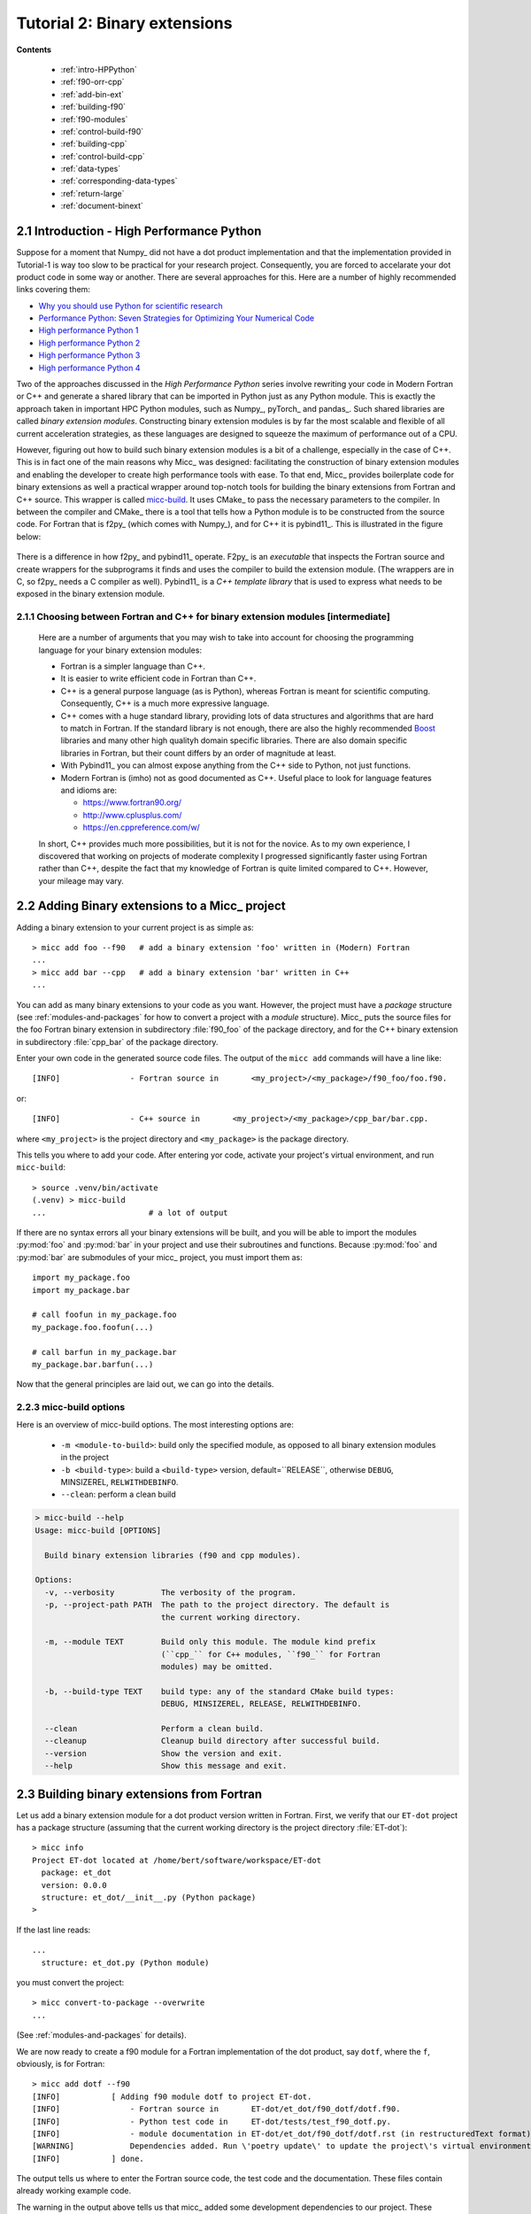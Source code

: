 .. _micc-build: https://github.com/etijskens/et-micc-build

.. _tutorial-2:

Tutorial 2: Binary extensions
=============================
**Contents**

    * :ref:`intro-HPPython`
    * :ref:`f90-orr-cpp`
    * :ref:`add-bin-ext`
    * :ref:`building-f90`
    * :ref:`f90-modules`
    * :ref:`control-build-f90`
    * :ref:`building-cpp`
    * :ref:`control-build-cpp`
    * :ref:`data-types`
    * :ref:`corresponding-data-types`
    * :ref:`return-large`
    * :ref:`document-binext`

.. _intro-HPPython:

2.1 Introduction - High Performance Python
------------------------------------------
Suppose for a moment that Numpy_ did not have a dot product implementation and that
the implementation provided in Tutorial-1 is way too slow to be practical for your
research project. Consequently, you are forced to accelarate your dot product code
in some way or another. There are several approaches for this. Here are a number of
highly recommended links covering them:

* `Why you should use Python for scientific research <https://developer.ibm.com/dwblog/2018/use-python-for-scientific-research/>`_
* `Performance Python: Seven Strategies for Optimizing Your Numerical Code <https://www.youtube.com/watch?v=zQeYx87mfyw>`_
* `High performance Python 1 <http://www.admin-magazine.com/HPC/Articles/High-Performance-Python-1>`_
* `High performance Python 2 <http://www.admin-magazine.com/HPC/Articles/High-Performance-Python-2>`_
* `High performance Python 3 <http://www.admin-magazine.com/HPC/Articles/High-Performance-Python-3>`_
* `High performance Python 4 <http://www.admin-magazine.com/HPC/Articles/High-Performance-Python-4>`_

Two of the approaches discussed in the *High Performance Python* series involve rewriting
your code in Modern Fortran or C++ and generate a shared library that can be imported in
Python just as any Python module. This is exactly the approach taken in important HPC
Python modules, such as Numpy_, pyTorch_ and pandas_.
Such shared libraries are called *binary extension modules*. Constructing binary extension
modules is by far the most scalable and flexible of all current acceleration strategies, as
these languages are designed to squeeze the maximum of performance out of a CPU.

However, figuring out how to build such binary extension modules is a bit of a challenge,
especially in the case of C++. This is in fact one of the main reasons why Micc_ was designed:
facilitating the construction of binary extension modules and enabling the developer to create
high performance tools with ease.
To that end, Micc_ provides boilerplate code for binary extensions as well a practical wrapper
around top-notch tools for building the binary extensions from Fortran and C++ source. This
wrapper is called micc-build_. It uses CMake_ to pass the necessary parameters to the compiler.
In between the compiler and CMake_ there is a tool that tells how a Python module is to be
constructed from the source code. For Fortran that is f2py_ (which comes with Numpy_), and
for C++ it is pybind11_. This is illustrated in the figure below:

   .. image:: ../tutorials/im-building.png

There is a difference in how f2py_ and pybind11_ operate. F2py_ is an *executable* that inspects
the Fortran source and create wrappers for the subprograms it finds and uses the compiler to
build the extension module. (The wrappers are in C, so f2py_ needs a C compiler as well).
Pybind11_ is a *C++ template library* that is used to express what needs to be exposed in the
binary extension module.

.. _f90-orr-cpp:

2.1.1 Choosing between Fortran and C++ for binary extension modules [intermediate]
^^^^^^^^^^^^^^^^^^^^^^^^^^^^^^^^^^^^^^^^^^^^^^^^^^^^^^^^^^^^^^^^^^^^^^^^^^^^^^^^^^
    Here are a number of arguments that you may wish to take into account for choosing the
    programming language for your binary extension modules:

    * Fortran is a simpler language than C++.
    * It is easier to write efficient code in Fortran than C++.
    * C++ is a general purpose language (as is Python), whereas Fortran is meant for scientific
      computing. Consequently, C++ is a much more expressive language.
    * C++ comes with a huge standard library, providing lots of data structures and algorithms
      that are hard to match in Fortran. If the standard library is not enough, there are also
      the highly recommended `Boost <https://boost.org>`_ libraries and many other high
      qualityh domain specific libraries. There are also domain specific libraries in Fortran,
      but their count differs by an order of magnitude at least.
    * With Pybind11_ you can almost expose anything from the C++ side to Python, not just
      functions.
    * Modern Fortran is (imho) not as good documented as C++. Useful place to look for
      language features and idioms are:

      * https://www.fortran90.org/
      * http://www.cplusplus.com/
      * https://en.cppreference.com/w/

    In short, C++ provides much more possibilities, but it is not for the novice.
    As to my own experience, I discovered that working on projects of moderate complexity
    I progressed significantly faster using Fortran rather than C++, despite the fact that
    my knowledge of Fortran is quite limited compared to C++. However, your mileage may vary.

.. _add-bin-ext:

2.2 Adding Binary extensions to a Micc_ project
-----------------------------------------------

Adding a binary extension to your current project is as simple as::

    > micc add foo --f90   # add a binary extension 'foo' written in (Modern) Fortran
    ...
    > micc add bar --cpp   # add a binary extension 'bar' written in C++
    ...

You can add as many binary extensions to your code as you want. However, the project
must have a *package* structure (see :ref:`modules-and-packages` for how to convert
a project with a *module* structure). Micc_ puts the source files for the foo Fortran
binary extension in subdirectory :file:`f90_foo` of the package directory, and for the
C++ binary extension in subdirectory :file:`cpp_bar` of the package directory.

Enter your own code in the generated source code files. The output of the ``micc add``
commands will have a line like::

    [INFO]               - Fortran source in       <my_project>/<my_package>/f90_foo/foo.f90.

or::

    [INFO]               - C++ source in       <my_project>/<my_package>/cpp_bar/bar.cpp.

where ``<my_project>`` is the project directory and ``<my_package>`` is the package directory.

This tells you where to add your code. After entering yor code, activate your project's virtual
environment, and run ``micc-build``::

   > source .venv/bin/activate
   (.venv) > micc-build
   ...                      # a lot of output

If there are no syntax errors all your binary extensions will be built, and you
will be able to import the  modules :py:mod:`foo` and :py:mod:`bar` in your
project and use their subroutines and functions. Because :py:mod:`foo` and
:py:mod:`bar` are submodules of your micc_ project, you must import them as::

    import my_package.foo
    import my_package.bar

    # call foofun in my_package.foo
    my_package.foo.foofun(...)

    # call barfun in my_package.bar
    my_package.bar.barfun(...)

Now that the general principles are laid out, we can go into the details.

.. _micc-build-options:

2.2.3 micc-build options
^^^^^^^^^^^^^^^^^^^^^^^^

Here is an overview of micc-build options. The most interesting options are:

    * ``-m <module-to-build>``: build only the specified module, as opposed to
      all binary extension modules in the project
    * ``-b <build-type>``: build a ``<build-type>`` version, default=``RELEASE``,
      otherwise ``DEBUG``, MINSIZEREL, ``RELWITHDEBINFO``.
    * ``--clean``: perform a clean build

.. code-block:: bash

    > micc-build --help
    Usage: micc-build [OPTIONS]

      Build binary extension libraries (f90 and cpp modules).

    Options:
      -v, --verbosity          The verbosity of the program.
      -p, --project-path PATH  The path to the project directory. The default is
                               the current working directory.

      -m, --module TEXT        Build only this module. The module kind prefix
                               (``cpp_`` for C++ modules, ``f90_`` for Fortran
                               modules) may be omitted.

      -b, --build-type TEXT    build type: any of the standard CMake build types:
                               DEBUG, MINSIZEREL, RELEASE, RELWITHDEBINFO.

      --clean                  Perform a clean build.
      --cleanup                Cleanup build directory after successful build.
      --version                Show the version and exit.
      --help                   Show this message and exit.

.. _building-f90:

2.3 Building binary extensions from Fortran
-------------------------------------------
Let us add a binary extension module for a dot product version written in Fortran.
First, we verify that our ``ET-dot`` project has a package structure (assuming that
the current working directory is the project directory :file:`ET-dot`)::

    > micc info
    Project ET-dot located at /home/bert/software/workspace/ET-dot
      package: et_dot
      version: 0.0.0
      structure: et_dot/__init__.py (Python package)
    >

If the last line reads::

   ...
     structure: et_dot.py (Python module)

you must convert the project::

     > micc convert-to-package --overwrite
     ...

(See :ref:`modules-and-packages` for details).

We are now ready to create a f90 module for a Fortran implementation of the
dot product, say ``dotf``, where the ``f``, obviously, is for Fortran::

    > micc add dotf --f90
    [INFO]           [ Adding f90 module dotf to project ET-dot.
    [INFO]               - Fortran source in       ET-dot/et_dot/f90_dotf/dotf.f90.
    [INFO]               - Python test code in     ET-dot/tests/test_f90_dotf.py.
    [INFO]               - module documentation in ET-dot/et_dot/f90_dotf/dotf.rst (in restructuredText format).
    [WARNING]            Dependencies added. Run \'poetry update\' to update the project\'s virtual environment.
    [INFO]           ] done.

The output tells us where to enter the Fortran source code, the test code and the documentation.
These files contain already working example code.

The warning in the output above tells us that micc_ added some development dependencies
to our project. These dependencies provide the machinery to build binary extension
modules and must be installed in the virtual environment of our project. The easy
way to do this is by running ``poetry install`` as is mentioned in the warning.
The former will install missing dependencies, the latter will get the latest
version of all dependencies and install them.

.. code-block:: bash

    > poetry install
    Updating dependencies
    Resolving dependencies... (15.1s)

    Writing lock file

    Package operations: 18 installs, 1 update, 0 removals

      • Installing python-dateutil (2.8.1)
      • Installing arrow (0.17.0)
      • Installing soupsieve (2.1)
      • Installing text-unidecode (1.3)
      • Installing beautifulsoup4 (4.9.3)
      • Installing binaryornot (0.4.4)
      • Installing jinja2-time (0.2.0)
      • Installing poyo (0.5.0)
      • Installing python-slugify (4.0.1)
      • Installing cookiecutter (1.7.2)
      • Installing pypi-simple (0.8.0)
      • Installing semantic-version (2.8.5)
      • Updating sphinx-rtd-theme (0.5.1 -> 0.4.3)
      • Installing tomlkit (0.5.11)
      • Installing walkdir (0.4.1)
      • Installing et-micc (1.0.12)
      • Installing numpy (1.19.5)
      • Installing pybind11 (2.6.1)
      • Installing et-micc-build (1.0.12)

    Installing the current project: ET-dot (0.0.6)

In fact the only dependency added in :file:`pyproject.toml` was micc-build_,
but that depends on numpy, pybind11 and et-micc, which in turn have their own
sub-dependencies, all of which are nicely resolved by poetry_ and installed.
Although micc-build_ also needs CMake_, it is not added as dependency of micc-build_>
In view of the widespread use of CMake_, it was considered better have a system-wide
CMake installation (see section :ref:`development-environment`).

The dependency of :file:`et-micc-build` on :file:`et-micc` makes that ``micc`` is now
also installed in the project's virtual environment. Therefore, when the project's
virtual environment is activated, the active ``micc`` is the one in the project's
virtual environment, which might be a more recent version than the system-wide micc::

    > source .venv/bin/activate
    (.venv) > which micc
    path/to/ET-dot/.venv/bin/micc
    (.venv) >

If you do not want to use poetry_ to install the dependencies, you can lookup the
dependencies in :file:`pyproject.toml`, see that there is only ``et-micc-build``,
and run ``pip install et-micc-build`` in the Python environment you want to use
for your project development. (Using a virtual environment is good practise, see
:ref:`virtual-environments`).

Let's continue our development of a Fortran version of the dot product. Replace the
existing code in the Fortran source file :file:`ET-dot/et_dot/f90_dotf/dotf.f90`
(using your favourite editor or an IDE) with:

.. code-block:: fortran

   function dotf(a,b,n)
     ! Compute the dot product of a and b
     !
       implicit none
     !-------------------------------------------------------------------------------------------------
       integer*4              , intent(in)    :: n
       real*8   , dimension(n), intent(in)    :: a,b
       real*8                                 :: dotf
     !-------------------------------------------------------------------------------------------------
     ! declare local variables
       integer*4 :: i
     !-------------------------------------------------------------------------------------------------
       dotf = 0.
       do i=1,n
           dotf = dotf + a(i) * b(i)
       end do
   end function dotf

The binary extension module can now be built by running ``micc-build``. This produces
a lot of output, most of which is omitted here, except for the build settings discovered
by CMake_::

    [INFO] [ Building f90 module 'dotf':
    [INFO]           --clean: shutil.removing('/Users/etijskens/software/dev/workspace/ET-dot/et_dot/f90_dotf/_cmake_build').
    [DEBUG]          [ > cmake -D PYTHON_EXECUTABLE=/Users/etijskens/software/dev/workspace/ET-dot/.venv/bin/python -D CMAKE_BUILD_TYPE=RELEASE ..    ...
    ...
                       # Build settings ###################################################################################
                       CMAKE_Fortran_COMPILER: /usr/local/bin/gfortran
                       CMAKE_BUILD_TYPE      : RELEASE
                       F2PY_opt              : --opt='-O3'
                       F2PY_arch             :
                       F2PY_f90flags         :
                       F2PY_debug            :
                       F2PY_defines          : -DNPY_NO_DEPRECATED_API=NPY_1_7_API_VERSION;-DF2PY_REPORT_ON_ARRAY_COPY=1;-DNDEBUG
                       F2PY_includes         :
                       F2PY_linkdirs         :
                       F2PY_linklibs         :
                       module name           : dotf.cpython-38-darwin.so
                       module filepath       : /Users/etijskens/software/dev/workspace/ET-dot/et_dot/f90_dotf/_cmake_build/dotf.cpython-38-darwin.so
                       source                : /Users/etijskens/software/dev/workspace/ET-dot/et_dot/f90_dotf/dotf.f90
                       python executable     : /Users/etijskens/software/dev/workspace/ET-dot/.venv/bin/python [version=Python 3.8.5]
                         f2py executable     : /Users/etijskens/software/dev/workspace/ET-dot/.venv/bin/f2py [version=2]
                       ####################################################################################################
    ...

    [INFO] ] done.
    [INFO]           Binary extensions built successfully:
    [INFO]           - /Users/etijskens/software/dev/workspace/ET-dot/et_dot/dotf.cpython-38-darwin.so
    (.venv) >

At the end of the output is a summary of all binary extensions that have been built, or
failed to build. If the source file does not have any syntax errors, you will see a file like
:file:`dotf.cpython-38-darwin.so` in directory :file:`ET-dot/et_dot`, Its extension depends on
the Python version (c.q. 3.8) you are using, and on your operating system (c.q. MacOS).

.. code-block:: bash

    (.venv) > ls -l et_dot
    total 8
    -rw-r--r--  1 etijskens  staff  720 Dec 13 11:04 __init__.py
    drwxr-xr-x  6 etijskens  staff  192 Dec 13 11:12 f90_dotf/
    lrwxr-xr-x  1 etijskens  staff   92 Dec 13 11:12 dotf.cpython-38-darwin.so

This file is the binary extension module, which can be imported like any other Python module.

Since our binary extension is built, we can test it. Here is some test code. Enter it in file
:file:`ET-dot/tests/test_f90_dotf.py`:

.. code-block:: python

    import numpy as np
    # import the binary extension and rename the module locally as f90
    import et_dot
    #create alias to dotf binary extension module
    f90 = et_dot.dotf

    def test_dotf_aa():
        a = np.array([0,1,2,3,4],dtype=np.float)
        expected = np.dot(a,a)
        # call the dotf function in the binary extension module:
        a_dotf_a = f90.dotf(a,a)
        assert a_dotf_a==expected

The astute reader will notice the magic that is happening here: *a* is a numpy array,
which is passed as is to our :py:meth:`et_dot.dotf.dotf` function in our binary extension.
An invisible wrapper function will check the types of the numpy arrays, retrieve pointers
to the memory of the numpy arrays, as well as the length of the arrays, and feed these
into our Fortran function, which computes the dot product. Next, the wrapper creates a
Python object and stores the outcome of computation in it, which is finally assigened to
the Python variable :py:obj:`a_dotf_a. If you look carefully at the output of ``micc-build``,
you will see information about the wrappers that ``f2py`` constructed. These wrappers are
generated by f2py_ in C code, and thus it needs a C compiler, in addition to the Fortran
compiler for compilin our :file:`dotf.f90`.

Passing Numpy arrays directly to Fortran routines is *extremely productive*.
Many useful Python packages use numpy_ for arrays, vectors, matrices, linear algebra, etc.
Being able to pass Numpy arrays directly into your own number crunching routines
relieves you from conversion between array types. In addition you can do the memory
management of your arrays and their initialization most conveniently in Python.

As you can see we test the outcome of dotf against the outcome of :py:meth:`numpy.dot`.
We thrust that outcome, but beware that this test may be susceptible to round-off error
because the representation of floating point numbers in Numpy and in Fortran may differ
slightly.

Here is the outcome of ``pytest``:

.. code-block:: bash

   > pytest
   ================================ test session starts =================================
   platform darwin -- Python 3.7.4, pytest-4.6.5, py-1.8.0, pluggy-0.13.0
   rootdir: /Users/etijskens/software/dev/workspace/ET-dot
   collected 8 items

   tests/test_et_dot.py .......                                                   [ 87%]
   tests/test_f90_dotf.py .                                                       [100%]

   ============================== 8 passed in 0.16 seconds ==============================
   >

All our tests passed. Of course we can extend the tests in the same way as we did for the
naive Python implementation in the previous tutorial. We leave that as an exercise to the
reader.

The way in which we accessed the binary extension module in the test code:

.. code-block:: python

    import et_dot
    #create alias to dotf binary extension module
    f90 = et_dot.dotf

is only possible because micc_ has taken care for us that the file :file:`et_dot/__init__.py`
imports the binary extension module :file:`dotf`:

.. code-block:: python

    import et_dot.dotf

In fact, micc_ added a little magic to automatically build the binary extension module
if it cannot be found.

.. _f90-modules:

2.3.1 Fortran modules [intermediate]
^^^^^^^^^^^^^^^^^^^^^^^^^^^^^^^^^^^^
    This may be a bit confusing, as we have been talking about Python modules, so far.
    Fortran also has *modules*, to group things that belong together. So, these modules
    are something different than the binary extension modules written in Fortran, which
    are in fact Python modules.
    If you put your subroutines and functions inside a Fortran module, that is in a
    ``MODULE/END MODULE`` block, as in:

    .. code-block:: fortran

        MODULE my_f90_module
        implicit none
        contains
          function dot(a,b)
            ...
          end function dot
        END MODULE my_f90_module

    then f2py will expose the Fortran module name :py:obj:`my_f90_module`
    which in turn contains the function/subroutine names:

    .. code-block:: Python

        >>> import et_dot
        >>> a = [1.,2.,3.]
        >>> b = [2.,2.,2.]
        >>> et_dot.dot(a,b) # this is the python version of the dot product
        12
        >>> et_dot.dotf.my_F90_module.dotf(a,b)
        created an array from object
        created an array from object
        12.0

    Note, the ``created an array from object`` warnings that appear when calling the
    Fortran version of the dot product :py:obj:`dotf`. As :py:obj:`a` and :py:obj:`b` are
    Python lists and not numpy arrays, the wrapper of ``dotf`` that was created by f2py_
    has performed a conversion. Though this is sometimes practical, it comes at a cost:
    a numpy array has to be created and the data in the :py:obj:`lists` are copied to
    the numpy array which is passed to the Fortran function. When the computation is
    done the numpy arrays are destroyed. Micc_ instructs f2py_ to issue warnings when
    potentially expensensive copy operations are performed by specifying the
    ``F2PY_REPORT_ON_ARRAY_COPY=1`` flag (see the build settings in the output of the
    ``micc-build`` command.

    If you are bothered by having to type ``et_dot.dotf.my_f90_module.`` every time,
    use this Python trick, which creates an alias for the Fortran object
    ``et_dot.dotf.my_f90_module``:

    .. code-block:: Python

        >>> import et_dot
        >>> f90 = et_dot.dotf.my_f90_module
        >>> f90.dotf(a,b)
        12.0

    You can eve create an alias for the :py:obj:`dotf` function itself:

    .. code-block:: Python

        >>> import et_dot
        >>> dotf = et_dot.dotf.my_f90_module.dotf
        >>> dotf(a,b)
        12.0

.. _control-build-f90:

2.3.2 Controlling the build [intermediate]
^^^^^^^^^^^^^^^^^^^^^^^^^^^^^^^^^^^^^^^^^^

    The build parameters for our Fortran binary extension module are detailed in
    the file :file:`et_dot/f90_dotf/CMakeLists.txt`. It is a rather lengthy file,
    but most of it is boilerplate code which you should not need to touch. The
    boilerplate sections are clearly marked. By default this file specifies that
    a release version is to be built. The file documents a set of CMake variables
    that can be used to control the build type:

    * CMAKE_BUILD_TYPE : DEBUG | MINSIZEREL | RELEASE* | RELWITHDEBINFO
    * F2PY_noopt : turn off optimization options
    * F2PY_noarch : turn off architecture specific optimization options
    * F2PY_f90flags : additional compiler options
    * F2PY_arch : architecture specific optimization options
    * F2PY_opt : optimization options

    In addition you can specify

    * preprocessor macro definitions
    * include directories
    * link directories
    * link libraries

    Here are the sections of :file:`CMakeLists.txt` to control the build. Uncomment
    the parts you need and modify them to your needs.

    .. code-block:: cmake

        ...
        # Set the build type:
        #  - If you do not specify a build type, it is RELEASE by default.
        #  - Note that the DEBUG build type will trigger f2py's '--noopt --noarch --debug' options.
        # set(CMAKE_BUILD_TYPE DEBUG | MINSIZEREL | RELEASE | RELWITHDEBINFO)

        #<< begin boilerplate code
            ...
        #>> end boilerplate code

        ##################################################################################
        ####################################################### Customization section ####
        # Specify compiler options #######################################################
        # Uncomment to turn off optimization:
        # set(F2PY_noopt 1)

        # Uncomment to turn off architecture specific optimization:
        # set(F2PY_noarch 1)

        # Set additional f90 compiler flags:
        # set(F2PY_f90flags your_flags_here)

        # Set architecture specific optimization compiler flags:
        # set(F2PY_arch your_flags_here)

        # Overwrite optimization flags
        # set(F2PY_opt your_flags_here)

        # Add preprocessor macro definitions ###############################################################
        # add_compile_definitions(
        #     OPENFOAM=1912                     # set value
        #     WM_LABEL_SIZE=$ENV{WM_LABEL_SIZE} # set value from environment variable
        #     WM_DP                             # just define the macro
        # )

        # Add include directories ##########################################################################
        # include_directories(
        #     path/to/dir1
        #     path/to/dir2
        # )

        # Add link directories #############################################################################
        # link_directories(
        #     path/to/dir1
        # )

        # Add link libraries (lib1 -> liblib1.so) ##########################################################
        # link_libraries(
        #     lib1
        #     lib2
        # )
        ####################################################################################################

        # only boilerplate code below
        ...

.. _building-cpp:

2.4 Building binary extensions from C++
---------------------------------------
To illustrate building binary extension modules from C++ code, let us also create a
C++ implementation for the dot product. Such modules are called *cpp modules*.
Analogously to our :py:mod:`dotf` module we will call the cpp module :py:mod:`dotc`,
the ``c`` referring to C++.

Use the ``micc add`` command to add a cpp module:

.. code-block:: bash

    > micc add dotc --cpp
    [INFO]           [ Adding cpp module dotc to project ET-dot.
    [INFO]               - C++ source in           ET-dot/et_dot/cpp_dotc/dotc.cpp.
    [INFO]               - module documentation in ET-dot/et_dot/cpp_dotc/dotc.rst (in restructuredText format).
    [INFO]               - Python test code in     ET-dot/tests/test_cpp_dotc.py.
    [INFO]           ] done.

The output explains you where to add the C++ source code, the test code and the
documentation.  Note that this time there is no warning about dependencies being
added, because we took already care of that when we added the Fortran module
:py:mod:`dotf` above (see :ref:`building-f90`).

Micc_ uses pybind11_ to create wrappers for C++ functions. This
is by far the most practical choice for this (see
https://channel9.msdn.com/Events/CPP/CppCon-2016/CppCon-2016-Introduction-to-C-python-extensions-and-embedding-Python-in-C-Apps
for a good overview of this topic). It has a lot of 'automagical' features, and
it is a header-only C++ library.
`Boost.Python <https://www.boost.org/doc/libs/1_70_0/libs/python/doc/html/index.html>`_
offers very similar features, but is not header-only and its library depends on
the python version you want to use - so you need a build a  different library for every
Python version you want to use.

Enter this code in the C++ source file :file:`ET-dot/et_dot/cpp_dotc/dotc.cpp`

.. code-block:: c++

   #include <pybind11/pybind11.h>
   #include <pybind11/numpy.h>

   double
   dotc( pybind11::array_t<double> a
       , pybind11::array_t<double> b
       )
   {
       auto bufa = a.request()
          , bufb = b.request()
          ;
    // verify dimensions and shape:
       if( bufa.ndim != 1 || bufb.ndim != 1 ) {
           throw std::runtime_error("Number of dimensions must be one");
       }
       if( (bufa.shape[0] != bufb.shape[0]) ) {
           throw std::runtime_error("Input shapes must match");
       }
    // provide access to raw memory
    // because the Numpy arrays are mutable by default, py::array_t is mutable too.
    // Below we declare the raw C++ arrays for x and y as const to make their intent clear.
       double const *ptra = static_cast<double const *>(bufa.ptr);
       double const *ptrb = static_cast<double const *>(bufb.ptr);

       double d = 0.0;
       for (size_t i = 0; i < bufa.shape[0]; i++)
           d += ptra[i] * ptrb[i];

       return d;
   }

   // describe what goes in the module
   PYBIND11_MODULE(dotc, m) // m is variable, holding the module description
                            // dotc is the module's name
   {// optional module docstring:
       m.doc() = "pybind11 dotc plugin";
    // list the functions you want to expose:
    // m.def("exposed_name", function_pointer, "doc-string for the exposed function");
       m.def("dotc", &dotc, "The dot product of two arrays 'a' and 'b'.");
   }

Obviously the C++ source code is more involved than its Fortran equivalent in the
previous section. This is because f2py_ is a program performing clever introspection
into the Fortran source code, whereas pybind11_ is "nothing" but a C++ template library.
As such it is not capable of introspection and the user is obliged to use
pybind11_ for accessing the arguments passed in by Python. At the cost of being more
verbose, it is more flexible.

We can now build the module. Because we do not want to rebuild the :py:mod:`dotf` module
we add ``-m dotc`` to the command line, to indicate that only module :py:mod:`dotc` must
be built::


    (.venv) > micc build -m dotc
    [INFO] [ Building cpp module 'dotc':
    [DEBUG]          [ > cmake -D PYTHON_EXECUTABLE=/Users/etijskens/software/dev/workspace/ET-dot/.venv/bin/python -D pybind11_DIR=/Users/etijskens/software/dev/workspace/ET-dot/.venv/lib/python3.8/site-packages/pybind11/share/cmake/pybind11 -D CMAKE_BUILD_TYPE=RELEASE ..
    [DEBUG]              (stdout)
                           -- Found pybind11: /Users/etijskens/software/dev/workspace/ET-dot/.venv/lib/python3.8/site-packages/pybind11/include (found version "2.6.1" )
                           -- Configuring done
                           -- Generating done
                           -- Build files have been written to: /Users/etijskens/software/dev/workspace/ET-dot/et_dot/cpp_dotc/_cmake_build
    [DEBUG]              (stderr)
                           pybind11_DIR : /Users/etijskens/software/dev/workspace/ET-dot/.venv/lib/python3.8/site-packages/pybind11/share/cmake/pybind11
    [DEBUG]          ] done.
    [DEBUG]          [ > make
    [DEBUG]              (stdout)
                           Scanning dependencies of target dotc
                           [ 50%] Building CXX object CMakeFiles/dotc.dir/dotc.cpp.o
                           [100%] Linking CXX shared module dotc.cpython-38-darwin.so
                           [100%] Built target dotc
    [DEBUG]          ] done.
    [DEBUG]          [ > make install
    [DEBUG]              (stdout)
                           [100%] Built target dotc
                           Install the project...
                           -- Install configuration: "RELEASE"
                           -- Installing: /Users/etijskens/software/dev/workspace/ET-dot/et_dot/cpp_dotc/../dotc.cpython-38-darwin.so
    [DEBUG]          ] done.
    [INFO] ] done.
    [INFO]           Binary extensions built successfully:
    [INFO]           - /Users/etijskens/software/dev/workspace/ET-dot/et_dot/dotc.cpython-38-darwin.so
    (.venv) >

The output shows that first ``CMake`` is called, followed by ``make`` and the installation
of the binary extension with a soft link. Finally, lists of modules that have been built
successfully, and modules that failed to build are output.

As for the Fortran case, the ``micc-build`` command produces a lot of output, most of
which is rather uninteresting - except in the case of errors. If the source file does
not have any syntax errors, and the build did not experience any problems, you will
also see a file like :file:`dotc.cpython-38-darwin.so` in directory :file:`ET-dot/et_dot`,
which is the binary extension module that we can import in Python::

    (.venv) > ls -l et_dot
    total 8
    -rw-r--r--  1 etijskens  staff  1339 Dec 13 14:40 __init__.py
    drwxr-xr-x  4 etijskens  staff   128 Dec 13 14:29 __pycache__/
    drwxr-xr-x  7 etijskens  staff   224 Dec 13 14:43 cpp_dotc/
    lrwxr-xr-x  1 etijskens  staff    93 Dec 13 14:43 dotc.cpython-38-darwin.so
    lrwxr-xr-x  1 etijskens  staff    94 Dec 13 14:27 dotf.cpython-38-darwin.so
    drwxr-xr-x  6 etijskens  staff   192 Dec 13 14:43 f90_dotf/
    (.venv) >

.. note:: The extension of the module :file:`dotc.cpython-38-darwin.so`
   will depend on the Python version you are using, and on the operating system.

Here is the test code. It is almost exactly the same as that for the f90 module :py:mod:`dotf`,
except for the module name. Enter the test code in :file:`ET-dot/tests/test_cpp_dotc.py`:

.. code-block:: python

   import numpy as np
   import et_dot
   # create alias to dotc binary extension module:
   cpp = et_dot.dotc

   def test_dotc_aa():
       a = np.array([0,1,2,3,4],dtype=np.float)
       expected = np.dot(a,a)
       # call function dotc in the binary extension module:
       a_dotc_a = cpp.dotc(a,a)
       assert a_dotc_a==expected

The conversion between the Numpy arrays to C++ arrays is here less magical, as the user
must provide code to do the conversion of Python variables to C++. This has the advantage
of showing the mechanics of the conversion more clearly, but it also leaves more space for
mistakes, and to beginners it may seem more complicated.

Finally, run pytest:

.. code-block:: bash

   > pytest
   ================================ test session starts =================================
   platform darwin -- Python 3.7.4, pytest-4.6.5, py-1.8.0, pluggy-0.13.0
   rootdir: /Users/etijskens/software/dev/workspace/ET-dot
   collected 9 items

   tests/test_cpp_dotc.py .                                                       [ 11%]
   tests/test_et_dot.py .......                                                   [ 88%]
   tests/test_f90_dotf.py .                                                       [100%]

   ============================== 9 passed in 0.28 seconds ==============================

.. _control-build-cpp:

2.4.1 Controlling the build [intermediate]
^^^^^^^^^^^^^^^^^^^^^^^^^^^^^^^^^^^^^^^^^^

    The build parameters for our C++ binary extension module are detailed in
    the file :file:`et_dot/cpp_dotc/CMakeLists.txt`. It contains significantly
    less boilerplate code (which you should not need to touch), and provides
    the same functionality as its counterpart for Fortran binary extension
    modules. By default this file specifies that a release version is to be built.
    Here is the section of :file:`et_dot/cpp_dotc/CMakeLists.txt` that you might
    want to adjust to your needs:

    .. code-block:: cmake

        ###############################################################################
        #################################################### Customization section ####
        # set compiler:
        # set(CMAKE_CXX_COMPILER path/to/executable)

        # Set build type:
        # set(CMAKE_BUILD_TYPE DEBUG | MINSIZEREL | RELEASE | RELWITHDEBINFO)

        # Add compiler options:
        # set(CMAKE_CXX_FLAGS "${CMAKE_CXX_FLAGS} <additional C++ compiler options>")

        # Add preprocessor macro definitions:
        # add_compile_definitions(
        #     OPENFOAM=1912                     # set value
        #     WM_LABEL_SIZE=$ENV{WM_LABEL_SIZE} # set value from environment variable
        #     WM_DP                             # just define the macro
        # )

        # Add include directories
        #include_directories(
        #     path/to/dir1
        #     path/to/dir2
        # )

        # Add link directories
        # link_directories(
        #     path/to/dir1
        # )

        # Add link libraries (lib1 -> liblib1.so)
        # link_libraries(
        #     lib1
        #     lib2
        # )
        ####################################################################################################

.. _data-types:

2.5 Data type issues
--------------------

When interfacing several programming languages data types require special care.

.. _corresponding-data-types:

2.5.1 Corresponding data types [intermediate]
^^^^^^^^^^^^^^^^^^^^^^^^^^^^^^^^^^^^^^^^^^^^^

    An important point of attention when writing binary extension modules - and a
    common source of problems - is that the data types of the variables passed in from
    Python must match the data types of the Fortran or C++ routines.

    Here is a table with the most relevant numeric data types in Python, Fortran and C++.

    ================  ============   =========   ====================
    data type         Numpy/Python   Fortran     C++
    ================  ============   =========   ====================
    unsigned integer  uint32         N/A         signed long int
    unsigned integer  uint64         N/A         signed long long int
    signed integer    int32          integer*4   signed long int
    signed integer    int64          integer*8   signed long long int
    floating point    float32        real*4      float
    floating point    float64        real*8      double
    complex           complex64      complex*4   std::complex<float>
    complex           complex128     complex*8   std::complex<double>
    ================  ============   =========   ====================

    If there is automatic conversion between two data types in Python, e.g. from
    ``float32`` to ``float64`` the wrappers around our function will perform the
    conversion automatically. This happens both for Fortran and C++. However, this
    comes with the cost of copying and converting, which is sometimes not acceptable.

.. _return-large:

2.5.2 Returning large data structures [advanced]
^^^^^^^^^^^^^^^^^^^^^^^^^^^^^^^^^^^^^^^^^^^^^^^^
    The result of a Fortran function and a C++ function in a binary extension module
    is **always** copied back to the Python variable that will hold it. As copying
    large data structures is detrimental to performance this shoud be avoided.
    The solution to this problem is to write Fortran functions or subroutines and C++
    functions that accept the result variable as an argument and modify it in place,
    so that the copy operaton is avoided. Consider this example of a Fortran subroutine
    that computes the sum of two arrays.

    .. code-block:: fortran

       subroutine add(a,b,sumab,n)
         ! Compute the sum of arrays a and b and overwrite array sumab with the result
           implicit none

           integer*4              , intent(in)    :: n
           real*8   , dimension(n), intent(in)    :: a,b
           real*8   , dimension(n), intent(inout) :: sumab

         ! declare local variables
           integer*4 :: i

           do i=1,n
               sumab(i) = a(i) + b(i)
           end do
       end subroutine add

    The crucial issue here is that the result array ``sumab``*`` has ``intent(inout)``,
    meaning that the ``add`` function has both read and write access to it. If
    you qualify the intent of *sumab* as ``in`` you will not be able to overwrite it. That
    is, obviously ok for the input parameters ``a`` and ``b``. On the other hand and rather
    surprisingly, qualifying it with ``intent(out)`` forces f2py_ to consider the
    variable as a left hand side variable and define a wrapper like:

    .. code-block:: c

        sumab = wrapper_add(a,b)

    and, consequently, imply copying of the result variable.
    While ``intent(out)`` would certainly ok in Fortran-only code, and the semantics of
    the f2py_ interpretation is certainly correct, copying the result variable may have
    unwanted an performance impact.

    So, the general advice is: use functions to return only variables of small size, like
    single number, or a tuple, maybe even a small fixed size array, but certainly not a
    large array. If you have result variables of large size, compute them in place in
    parameters with ``intent(inout)``. If there is no useful small variable to return,
    use a subroutine instead of a function.

    It is often useful to have functions return an error code, or the CPU time the
    computation used, as in the code below:

    .. code-block:: fortran

       function add(a,b,sumab,n)
         ! Compute the sum of arrays a and b and overwrite array sumab with the result
         ! Return the CPU time consumed in seconds.
           implicit none

           integer*4              , intent(in)    :: n,add
           real*8   , dimension(n), intent(in)    :: a,b
           real*8   , dimension(n), intent(inout) :: sumab

         ! declare local variables
           integer*4 :: i
           real*8 :: start, finish

           call cpu_time(start)
             do i=1,n
               sumab(i) = a(i) + b(i)
             end do
           call cpu_time(finish)

           add = finish-start

       end function add

    Note that Python does not require you to store the return value of a function.
    The above ``add`` function might be called as:

    .. code-block:: python

        import numpy as np
        import et_dot
        # create an alias for the add function:
        add = my_package.binextf90.add

        a = np.array([1.,2.,3.])
        b = np.array([2.,2.,2.])
        sumab = np.empty((3,))
        add(a, b, sumab) # ignore the cpu time returned by add.
        cput = add(a, b, sumab) # this time don't ignore it.
        print(cput)


    Computing large arrays in placee can be accomplished in C++ quite similarly:

    .. code-block:: c++

       #include <pybind11/pybind11.h>
       #include <pybind11/numpy.h>

       namespace py = pybind11;

       void
       add ( py::array_t<double> a
           , py::array_t<double> b
           , py::array_t<double> sumab
           )
       {// request buffer description of the arguments
           auto buf_a = a.request()
              , buf_b = b.request()
              , buf_sumab = sumab.request()
              ;
           if( buf_a.ndim != 1
            || buf_b.ndim != 1
            || buf_sumab.ndim != 1 )
           {
               throw std::runtime_error("Number of dimensions must be one");
           }

           if( (buf_a.shape[0] != buf_b.shape[0])
            || (buf_a.shape[0] != buf_sumab.shape[0]) )
           {
               throw std::runtime_error("Input shapes must match");
           }
        // because the Numpy arrays are mutable by default, py::array_t is mutable too.
        // Below we declare the raw C++ arrays for a and b as const to make their intent clear.
           double const *ptr_a     = static_cast<double const *>(buf_a.ptr);
           double const *ptr_b     = static_cast<double const *>(buf_b.ptr);
           double       *ptr_sumab = static_cast<double       *>(buf_sumab.ptr);

           for (size_t i = 0; i < buf_a.shape[0]; i++)
               ptr_sumab[i] = ptr_a[i] + ptr_b[i];
       }


       PYBIND11_MODULE({{ cookiecutter.module_name }}, m)
       {// optional module doc-string
           m.doc() = "pybind11 {{ cookiecutter.module_name }} plugin"; // optional module docstring
        // list the functions you want to expose:
        // m.def("exposed_name", function_pointer, "doc-string for the exposed function");
           m.def("add", &add, "A function which adds two arrays 'a' and 'b' and stores the result in the third, 'sumab'.");
       }

    Here, care must be taken that when casting ``buf_sumab.ptr`` one does not cast to const.

.. _document-binext:

2.6 Documenting binary extension modules
----------------------------------------

For Python modules the documentation is automatically extracted from the doc-strings
in the module. However, when it comes to documenting binary extension modules, this
does not seem a good option. Ideally, the source files :file:`ET-dot/et_dot/f90_dotf/dotf.f90`
and :file:`ET-dot/et_dot/cpp_dotc/dotc.cpp` should document the Fortran functions and
subroutines, and C++ functions, respectively, rahter than the Python interface. Yet
from the perspective of ET-dot being a Python project, the users is only interested
in the documentation of the Python interface to those functions and subroutines.
Therefore, micc_ requires you to document the Python interface in separate :file:`.rst`
files:

* :file:`ET-dot/et_dot/f90_dotf/dotf.rst`
* :file:`ET-dot/et_dot/cpp_dotc/dotc.rst`

Here are the contents, respectively, for :file:`ET-dot/et_dot/f90_dotf/dotf.rst`:

.. code-block:: rst

   Module et_dot.dotf
   ******************

   Module :py:mod:`dotf` built from fortran code in :file:`f90_dotf/dotf.f90`.

   .. function:: dotf(a,b)
      :module: et_dot.dotf

      Compute the dot product of *a* and *b* (in Fortran.)

      :param a: 1D Numpy array with ``dtype=numpy.float64``
      :param b: 1D Numpy array with ``dtype=numpy.float64``
      :returns: the dot product of *a* and *b*
      :rtype: ``numpy.float64``

and for :file:`ET-dot/et_dot/cpp_dotc/dotc.rst`:

.. code-block:: rst

   Module et_dot.dotc
   ******************

   Module :py:mod:`dotc` built from fortran code in :file:`cpp_dotc/dotc.cpp`.

   .. function:: dotc(a,b)
      :module: et_dot.dotc

      Compute the dot product of *a* and *b* (in C++.)

      :param a: 1D Numpy array with ``dtype=numpy.float64``
      :param b: 1D Numpy array with ``dtype=numpy.float64``
      :returns: the dot product of *a* and *b*
      :rtype: ``numpy.float64``

Note that the documentation must be entirely in :file:`.rst` format (see
restructuredText_).

Build the documentation::

    (.venv) > cd docs && make html
    Already installed: click
    Already installed: sphinx-click
    Already installed: sphinx
    Already installed: sphinx-rtd-theme
    Running Sphinx v2.2.2
    making output directory... done
    WARNING: html_static_path entry '_static' does not exist
    building [mo]: targets for 0 po files that are out of date
    building [html]: targets for 7 source files that are out of date
    updating environment: [new config] 7 added, 0 changed, 0 removed
    reading sources... [100%] readme
    looking for now-outdated files... none found
    pickling environment... done
    checking consistency... /Users/etijskens/software/dev/workspace/tmp/ET-dot/docs/apps.rst: WARNING: document isn't included in any toctree
    done
    preparing documents... done
    writing output... [100%] readme
    generating indices...  genindex py-modindexdone
    highlighting module code... [100%] et_dot.dotc
    writing additional pages...  search/Users/etijskens/software/dev/workspace/tmp/ET-dot/.venv/lib/python3.7/site-packages/sphinx_rtd_theme/search.html:20: RemovedInSphinx30Warning: To modify script_files in the theme is deprecated. Please insert a <script> tag directly in your theme instead.
      {{ super() }}
    done
    copying static files... ... done
    copying extra files... done
    dumping search index in English (code: en)... done
    dumping object inventory... done
    build succeeded, 2 warnings.

    The HTML pages are in _build/html.

The documentation is built using ``make``. The :file:`Makefile` checks that the necessary components
sphinx_, click_, sphinx-click_and `sphinx-rtd-theme <https://sphinx-rtd-theme.readthedocs.io/en/stable/>`_ are installed.

You can view the result in your favorite browser::

    (.venv) > open _build/html/index.html

The filepath is made evident from the last output line above.
This is what the result looks like (html):

.. image:: ../tutorials/img2-1.png
